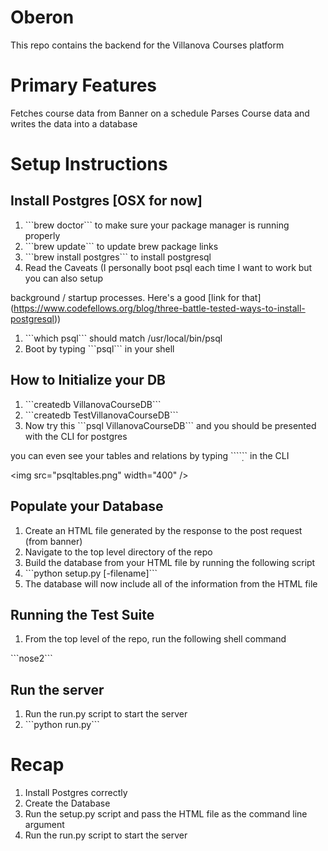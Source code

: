 * Oberon
This repo contains the backend for the Villanova Courses platform

* Primary Features
 Fetches course data from Banner on a schedule
 Parses Course data and writes the data into a database

* Setup Instructions
** Install Postgres [OSX for now]

0. ```brew doctor``` to make sure your package manager is running properly
1. ```brew update``` to update brew package links
2. ```brew install postgres``` to install postgresql
3. Read the Caveats (I personally boot psql each time I want to work but you can also setup 
background / startup processes. Here's a good [link for that](https://www.codefellows.org/blog/three-battle-tested-ways-to-install-postgresql))
3. ```which psql``` should match /usr/local/bin/psql
4. Boot by typing ```psql``` in your shell

** How to Initialize your DB
1. ```createdb VillanovaCourseDB```
2. ```createdb TestVillanovaCourseDB```
3. Now try this ```psql VillanovaCourseDB``` and you should be presented with the CLI for postgres
you can even see your tables and relations by typing ```\d``` in the CLI

<img src="psqltables.png" width="400" />

** Populate your Database
1. Create an HTML file generated by the response to the post request (from banner)
2. Navigate to the top level directory of the repo
3. Build the database from your HTML file by running the following script
4. ```python setup.py [-filename]```
5. The database will now include all of the information from the HTML file

** Running the Test Suite
1. From the top level of the repo, run the following shell command
```nose2```

** Run the server
1. Run the run.py script to start the server
2. ```python run.py```
* Recap
1. Install Postgres correctly
2. Create the Database
3. Run the setup.py script and pass the HTML file as the command line argument
4. Run the run.py script to start the server
